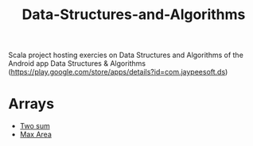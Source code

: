 #+TITLE: Data-Structures-and-Algorithms

Scala project hosting exercies on Data Structures and Algorithms of the
Android app Data Structures & Algorithms
(https://play.google.com/store/apps/details?id=com.jaypeesoft.ds)

* Arrays
  :PROPERTIES:
  :CUSTOM_ID: arrays
  :END:

- [[https://github.com/elbaulp/Data-Structures-and-Algorithms/blob/master/src/main/scala/com/elbauldelprogramador/Arrays.scala#L46][Two sum]]
- [[file:src/main/scala/com/elbauldelprogramador/Arrays.scala::79][Max Area]]
